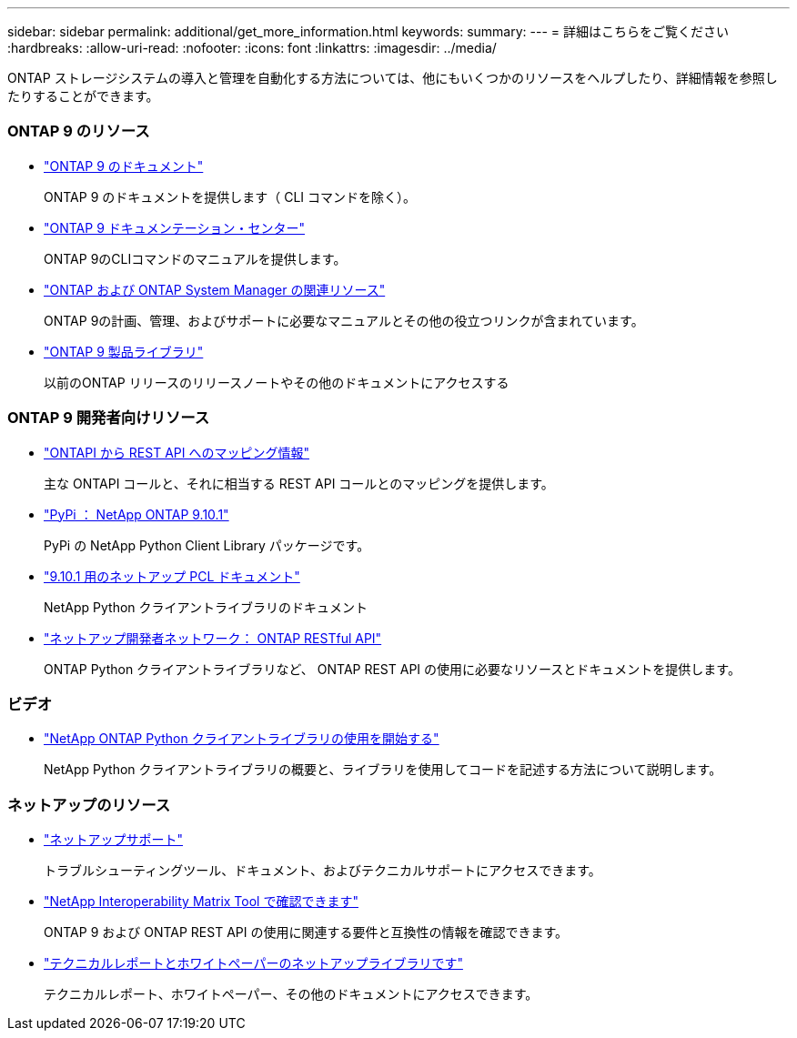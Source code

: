 ---
sidebar: sidebar 
permalink: additional/get_more_information.html 
keywords:  
summary:  
---
= 詳細はこちらをご覧ください
:hardbreaks:
:allow-uri-read: 
:nofooter: 
:icons: font
:linkattrs: 
:imagesdir: ../media/


[role="lead"]
ONTAP ストレージシステムの導入と管理を自動化する方法については、他にもいくつかのリソースをヘルプしたり、詳細情報を参照したりすることができます。



=== ONTAP 9 のリソース

* https://docs.netapp.com/us-en/ontap/["ONTAP 9 のドキュメント"^]
+
ONTAP 9 のドキュメントを提供します（ CLI コマンドを除く）。

* https://docs.netapp.com/ontap-9/index.jsp["ONTAP 9 ドキュメンテーション・センター"^]
+
ONTAP 9のCLIコマンドのマニュアルを提供します。

* https://www.netapp.com/us/documentation/ontap-and-oncommand-system-manager.aspx["ONTAP および ONTAP System Manager の関連リソース"^]
+
ONTAP 9の計画、管理、およびサポートに必要なマニュアルとその他の役立つリンクが含まれています。

* https://mysupport.netapp.com/documentation/productlibrary/index.html?productID=62286["ONTAP 9 製品ライブラリ"^]
+
以前のONTAP リリースのリリースノートやその他のドキュメントにアクセスする





=== ONTAP 9 開発者向けリソース

* https://library.netapp.com/ecm/ecm_download_file/ECMLP2879870["ONTAPI から REST API へのマッピング情報"^]
+
主な ONTAPI コールと、それに相当する REST API コールとのマッピングを提供します。

* https://pypi.org/project/netapp-ontap["PyPi ： NetApp ONTAP 9.10.1"^]
+
PyPi の NetApp Python Client Library パッケージです。

* https://library.netapp.com/ecmdocs/ECMLP2879970/html/index.html["9.10.1 用のネットアップ PCL ドキュメント"^]
+
NetApp Python クライアントライブラリのドキュメント

* https://devnet.netapp.com/restapi.php["ネットアップ開発者ネットワーク： ONTAP RESTful API"^]
+
ONTAP Python クライアントライブラリなど、 ONTAP REST API の使用に必要なリソースとドキュメントを提供します。





=== ビデオ

* https://www.youtube.com/watch?v=Wws3SB5d9Ss["NetApp ONTAP Python クライアントライブラリの使用を開始する"^]
+
NetApp Python クライアントライブラリの概要と、ライブラリを使用してコードを記述する方法について説明します。





=== ネットアップのリソース

* https://mysupport.netapp.com/["ネットアップサポート"^]
+
トラブルシューティングツール、ドキュメント、およびテクニカルサポートにアクセスできます。

* https://mysupport.netapp.com/matrix["NetApp Interoperability Matrix Tool で確認できます"^]
+
ONTAP 9 および ONTAP REST API の使用に関連する要件と互換性の情報を確認できます。

* http://www.netapp.com/us/library/index.aspx["テクニカルレポートとホワイトペーパーのネットアップライブラリです"^]
+
テクニカルレポート、ホワイトペーパー、その他のドキュメントにアクセスできます。



